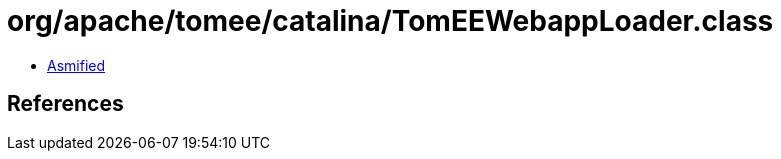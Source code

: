 = org/apache/tomee/catalina/TomEEWebappLoader.class

 - link:TomEEWebappLoader-asmified.java[Asmified]

== References

